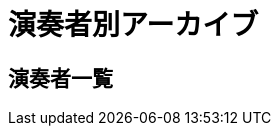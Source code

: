 = 演奏者別アーカイブ

== 演奏者一覧

++++
<div id='holder'></div>
<script>
(function() {
    $.getJSON( "/archive/player/data.json", {
        format: "json"
    })
    .done(function(data) {
        var str = "";

        str += "<ul>";
        for(var player of data){
            var name = player[0].player_name;
            str += "<li><p><a href='/archive/composer/?name=" + name + "'>" + name + "</a></p></li>";
        }
        str += "</ul>";

        $('#holder').append(str);
    });
})();
</script>
++++
